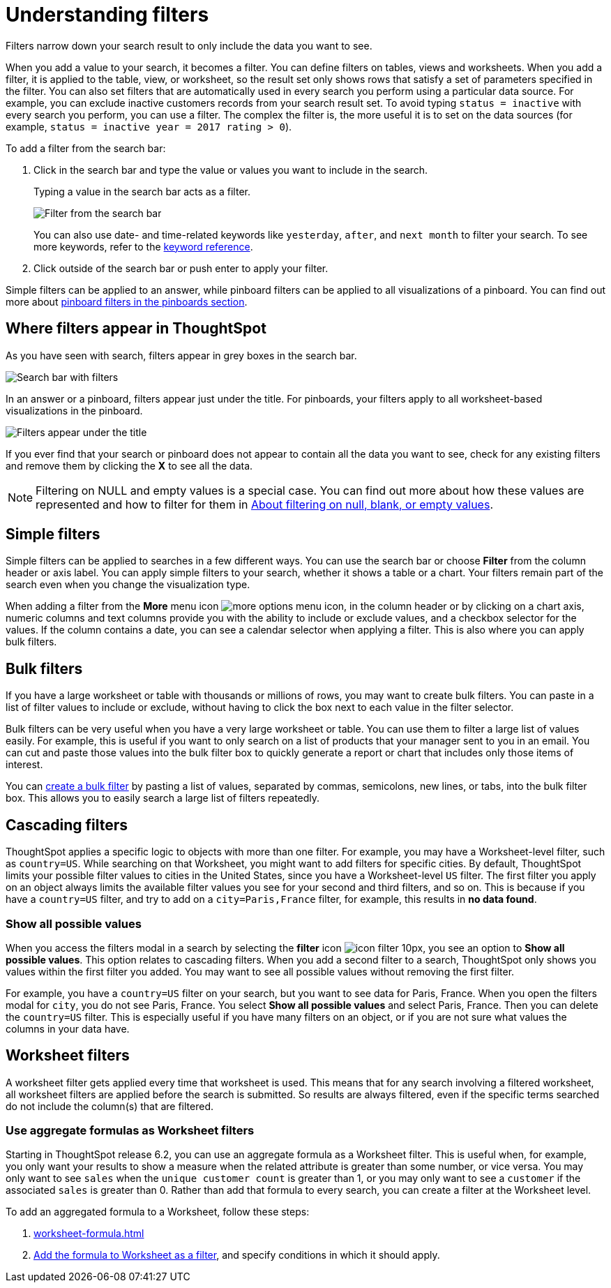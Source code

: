 = Understanding filters
:last_updated: 04/19/2021
:linkattrs:
:page-partial:
:page-aliases: /complex-search/about-filters.adoc
:experimental:
:description: Filters narrow down your search result to only include the data you want to see.

////
NOTE: The new filter selection modal is part of the xref:answer-experience-new.adoc[new answer experience]. The new answer experience is in [.label.label-beta]#Beta# and off by default, but the option to turn it on or off individually is on by default. If you have the new answer experience on, your user interface and experience may be different from the experience described in this article. You can turn the new answer experience on or off individually from the *Experience manager* panel in xref:user-profile.adoc#new-answer-experience[your profile]. If that option is not available, contact your administrator.
////

Filters narrow down your search result to only include the data you want to see.

When you add a value to your search, it becomes a filter.
You can define filters on tables, views and worksheets.
When you add a filter, it is applied to the table, view, or worksheet, so the result set only shows rows that satisfy a set of parameters specified in the filter.
You can also set filters that are automatically used in every search you perform using a particular data source.
For example, you can exclude inactive customers records from your search result set.
To avoid typing `status = inactive` with every search you perform, you can use a filter.
The complex the filter is, the more useful it is to set on the data sources (for example,
`status = inactive year = 2017 rating > 0`).

To add a filter from the search bar:

. Click in the search bar and type the value or values you want to include in the search.
+
Typing a value in the search bar acts as a filter.
+
image::filter-in-search-bar.png[Filter from the search bar]
+
You can also use date- and time-related keywords like `yesterday`, `after`, and `next month` to  filter your search.
To see more keywords, refer to the xref:keywords.adoc[keyword  reference].

. Click outside of the search bar or push enter to apply your filter.

Simple filters can be applied to an answer, while pinboard filters can be applied to all visualizations of a pinboard.
You can find out more about xref:pinboard-filters.adoc[pinboard filters in the pinboards section].

== Where filters appear in ThoughtSpot

As you have seen with search, filters appear in grey boxes in the search bar.

image::search-bar-basics.png[Search bar with filters]

In an answer or a pinboard, filters appear just under the title.
For pinboards, your filters apply to all worksheet-based visualizations in the pinboard.

image::filter-list-location.png[Filters appear under the title]

If you ever find that your search or pinboard does not appear to contain all the data you want to see, check for any existing filters and remove them by clicking the *X* to see all the data.

NOTE: Filtering on NULL and empty values is a special case.
You can find out more about how these values are represented and how to filter for them in xref:filter-null.adoc[About filtering on null, blank, or empty values].

== Simple filters

Simple filters can be applied to searches in a few different ways.
You can use the search bar or choose *Filter* from the column header or axis label.
You can apply simple filters to your search, whether it shows a table or a chart.
Your filters remain part of the search even when you change the visualization type.

When adding a filter from the *More* menu icon image:icon-ellipses.png[more options menu icon], in the column header or by clicking on a chart axis, numeric columns and text columns provide you with the ability to include or exclude values, and a checkbox selector for the values.
If the column contains a date, you can see a calendar selector when applying a filter.
This is also where you can apply bulk filters.

== Bulk filters

If you have a large worksheet or table with thousands or millions of rows, you may want to create bulk filters.
You can paste in a list of filter values to include or exclude, without having to click the box next to each value in the filter selector.

Bulk filters can be very useful when you have a very large worksheet or table.
You can use them to filter a large list of values easily.
For example, this is useful if you want to only search on a list of products that your manager sent to you in an email.
You can cut and paste those values into the bulk filter box to quickly generate a report or chart that includes only those items of interest.

You can xref:filter-bulk.adoc[create a bulk filter] by pasting a list of values, separated by commas, semicolons, new lines, or tabs, into the bulk filter box.
This allows you to easily search a large list of filters repeatedly.

== Cascading filters

ThoughtSpot applies a specific logic to objects with more than one filter. For example, you may have a Worksheet-level filter, such as `country=US`. While searching on that Worksheet, you might want to add filters for specific cities. By default, ThoughtSpot limits your possible filter values to cities in the United States, since you have a Worksheet-level `US` filter. The first filter you apply on an object always limits the available filter values you see for your second and third filters, and so on. This is because if you have a `country=US` filter, and try to add on a `city=Paris,France` filter, for example, this results in *no data found*.

=== Show all possible values

When you access the filters modal in a search by selecting the **filter** icon image:icon-filter-10px.png[], you see an option to **Show all possible values**. This option relates to cascading filters. When you add a second filter to a search, ThoughtSpot only shows you values within the first filter you added. You may want to see all possible values without removing the first filter.

For example, you have a `country=US` filter on your search, but you want to see data for Paris, France. When you open the filters modal for `city`, you do not see Paris, France. You select **Show all possible values** and select Paris, France. Then you can delete the `country=US` filter. This is especially useful if you have many filters on an object, or if you are not sure what values the columns in your data have.

== Worksheet filters

A worksheet filter gets applied every time that worksheet is used.
This means that for any search involving a filtered worksheet, all worksheet filters are applied before the search is submitted.
So results are always filtered, even if the specific terms searched do not include the column(s) that are filtered.

=== Use aggregate formulas as Worksheet filters

Starting in ThoughtSpot release 6.2, you can use an aggregate formula as a Worksheet filter.
This is useful when, for example, you only want your results to show a measure when the related attribute is greater than some number, or vice versa.
You may only want to see `sales` when the `unique customer count` is greater than 1, or you may only want to see a `customer` if the associated `sales` is greater than 0.
Rather than add that formula to every search, you can create a filter at the Worksheet level.

To add an aggregated formula to a Worksheet, follow these steps:

. xref:worksheet-formula.adoc[]
. xref:worksheet-filter.adoc[Add the formula to Worksheet as a filter], and specify conditions in which it should apply.
